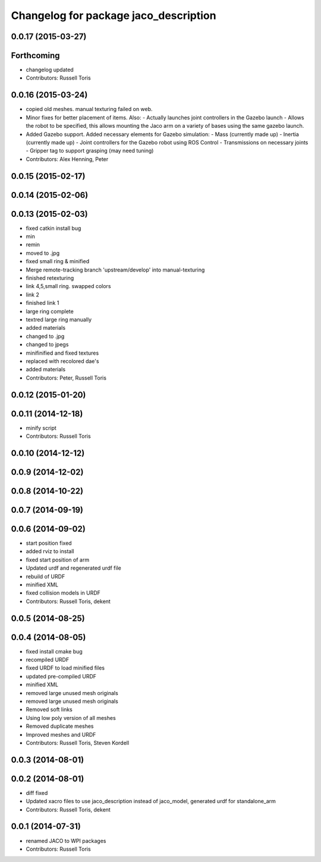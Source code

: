 ^^^^^^^^^^^^^^^^^^^^^^^^^^^^^^^^^^^^^^
Changelog for package jaco_description
^^^^^^^^^^^^^^^^^^^^^^^^^^^^^^^^^^^^^^

0.0.17 (2015-03-27)
-------------------

Forthcoming
-----------
* changelog updated
* Contributors: Russell Toris

0.0.16 (2015-03-24)
-------------------
* copied old meshes. manual texturing failed on web.
* Minor fixes for better placement of items.
  Also:
  - Actually launches joint controllers in the Gazebo launch
  - Allows the robot to be specified, this allows mounting the Jaco arm on
  a variety of bases using the same gazebo launch.
* Added Gazebo support.
  Added necessary elements for Gazebo simulation:
  - Mass (currently made up)
  - Inertia (currently made up)
  - Joint controllers for the Gazebo robot using ROS Control
  - Transmissions on necessary joints
  - Gripper tag to support grasping (may need tuning)
* Contributors: Alex Henning, Peter

0.0.15 (2015-02-17)
-------------------

0.0.14 (2015-02-06)
-------------------

0.0.13 (2015-02-03)
-------------------
* fixed catkin install bug
* min
* remin
* moved to .jpg
* fixed small ring & minified
* Merge remote-tracking branch 'upstream/develop' into manual-texturing
* finished retexturing
* link 4,5,small ring. swapped colors
* link 2
* finished link 1
* large ring complete
* textred large ring manually
* added materials
* changed to .jpg
* changed to jpegs
* minifinified and fixed textures
* replaced with recolored dae's
* added materials
* Contributors: Peter, Russell Toris

0.0.12 (2015-01-20)
-------------------

0.0.11 (2014-12-18)
-------------------
* minify script
* Contributors: Russell Toris

0.0.10 (2014-12-12)
-------------------

0.0.9 (2014-12-02)
------------------

0.0.8 (2014-10-22)
------------------

0.0.7 (2014-09-19)
------------------

0.0.6 (2014-09-02)
------------------
* start position fixed
* added rviz to install
* fixed start position of arm
* Updated urdf and regenerated urdf file
* rebuild of URDF
* minified XML
* fixed collision models in URDF
* Contributors: Russell Toris, dekent

0.0.5 (2014-08-25)
------------------

0.0.4 (2014-08-05)
------------------
* fixed install cmake bug
* recompiled URDF
* fixed URDF to load minified files
* updated pre-compiled URDF
* minified XML
* removed large unused mesh originals
* removed large unused mesh originals
* Removed soft links
* Using low poly version of all meshes
* Removed duplicate meshes
* Improved meshes and URDF
* Contributors: Russell Toris, Steven Kordell

0.0.3 (2014-08-01)
------------------

0.0.2 (2014-08-01)
------------------
* diff fixed
* Updated xacro files to use jaco_description instead of jaco_model, generated urdf for standalone_arm
* Contributors: Russell Toris, dekent

0.0.1 (2014-07-31)
------------------
* renamed JACO to WPI packages
* Contributors: Russell Toris
